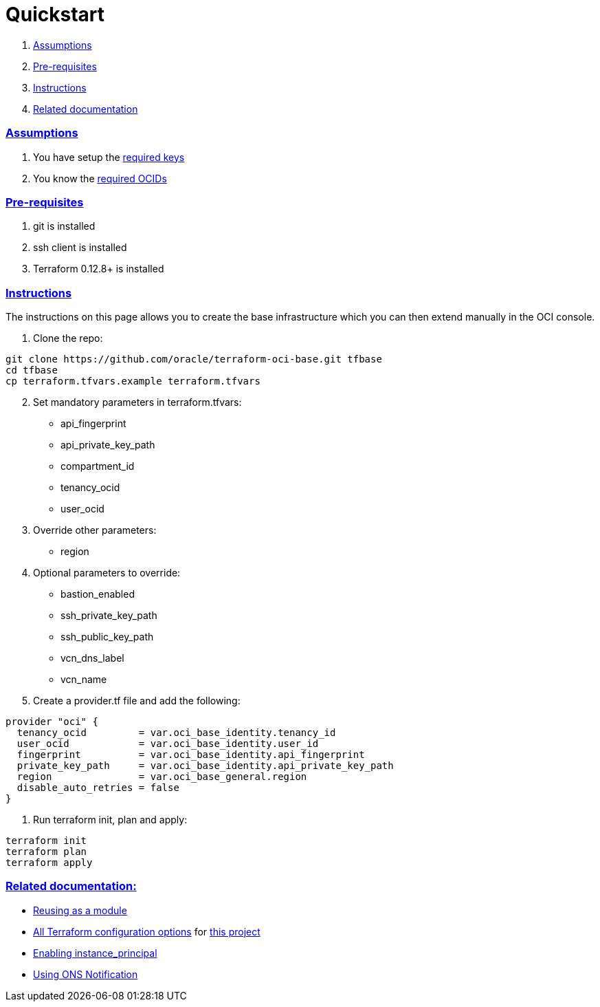 = Quickstart

:idprefix:
:idseparator: -
:sectlinks:


:uri-repo: https://github.com/oracle/terraform-oci-base
:uri-rel-file-base: link:{uri-repo}/blob/master
:uri-rel-tree-base: link:{uri-repo}/tree/master
:uri-docs: {uri-rel-file-base}/docs
:uri-instance-principal: {uri-docs}/instanceprincipal.adoc
:uri-ons: {uri-docs}/notifcations.adoc
:uri-reusing: {uri-rel-tree-base}/examples/db
:uri-oci-keys: https://docs.cloud.oracle.com/iaas/Content/API/Concepts/apisigningkey.htm
:uri-oci-ocids: https://docs.cloud.oracle.com/iaas/Content/API/Concepts/apisigningkey.htm#five
:uri-terraform: https://www.terraform.io
:uri-terraform-oci: https://www.terraform.io/docs/providers/oci/index.html
:uri-terraform-options: {uri-docs}/terraformoptions.adoc

. link:#assumptions[Assumptions]
. link:#pre-requisites[Pre-requisites]
. link:#instructions[Instructions]
. link:#related-documentation[Related documentation]

=== Assumptions

1. You have setup the {uri-oci-keys}[required keys]
2. You know the {uri-oci-ocids}[required OCIDs]

=== Pre-requisites

1. git is installed
2. ssh client is installed
3. Terraform 0.12.8+ is installed

=== Instructions

The instructions on this page allows you to create the base infrastructure which you can then extend manually in the OCI console.

1. Clone the repo:

[source,bash]
----
git clone https://github.com/oracle/terraform-oci-base.git tfbase
cd tfbase
cp terraform.tfvars.example terraform.tfvars
----
[start=2]
2. Set mandatory parameters in terraform.tfvars:

* api_fingerprint
* api_private_key_path
* compartment_id
* tenancy_ocid
* user_ocid

3. Override other parameters:

* region

4. Optional parameters to override:
* bastion_enabled
* ssh_private_key_path
* ssh_public_key_path
* vcn_dns_label
* vcn_name

5. Create a provider.tf file and add the following:

----
provider "oci" {
  tenancy_ocid         = var.oci_base_identity.tenancy_id
  user_ocid            = var.oci_base_identity.user_id
  fingerprint          = var.oci_base_identity.api_fingerprint
  private_key_path     = var.oci_base_identity.api_private_key_path
  region               = var.oci_base_general.region
  disable_auto_retries = false
}
----

6. Run terraform init, plan and apply:

----
terraform init
terraform plan
terraform apply
----

=== Related documentation:

* {uri-reusing}[Reusing as a module]

* {uri-terraform-options}[All Terraform configuration options] for {uri-repo}[this project]

* {uri-instance-principal}[Enabling instance_principal]

* {uri-ons}[Using ONS Notification]
